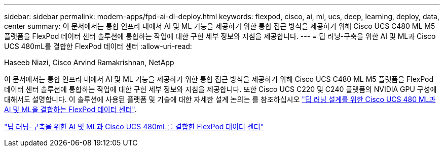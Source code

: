 ---
sidebar: sidebar 
permalink: modern-apps/fpd-ai-dl-deploy.html 
keywords: flexpod, cisco, ai, ml, ucs, deep, learning, deploy, data, center 
summary: 이 문서에서는 통합 인프라 내에서 AI 및 ML 기능을 제공하기 위한 통합 접근 방식을 제공하기 위해 Cisco UCS C480 ML M5 플랫폼을 FlexPod 데이터 센터 솔루션에 통합하는 작업에 대한 구현 세부 정보와 지침을 제공합니다. 
---
= 딥 러닝-구축을 위한 AI 및 ML과 Cisco UCS 480mL를 결합한 FlexPod 데이터 센터
:allow-uri-read: 


Haseeb Niazi, Cisco Arvind Ramakrishnan, NetApp

이 문서에서는 통합 인프라 내에서 AI 및 ML 기능을 제공하기 위한 통합 접근 방식을 제공하기 위해 Cisco UCS C480 ML M5 플랫폼을 FlexPod 데이터 센터 솔루션에 통합하는 작업에 대한 구현 세부 정보와 지침을 제공합니다. 또한 Cisco UCS C220 및 C240 플랫폼의 NVIDIA GPU 구성에 대해서도 설명합니다. 이 솔루션에 사용된 플랫폼 및 기술에 대한 자세한 설계 논의는 를 참조하십시오 link:https://www.cisco.com/c/en/us/td/docs/unified_computing/ucs/UCS_CVDs/flexpod_c480m5l_aiml_design.html["딥 러닝 설계를 위한 Cisco UCS 480 ML과 AI 및 ML을 결합하는 FlexPod 데이터 센터"^].

link:https://www.cisco.com/c/en/us/td/docs/unified_computing/ucs/UCS_CVDs/flexpod_480ml_aiml_deployment.html["딥 러닝-구축을 위한 AI 및 ML과 Cisco UCS 480mL를 결합한 FlexPod 데이터 센터"^]
